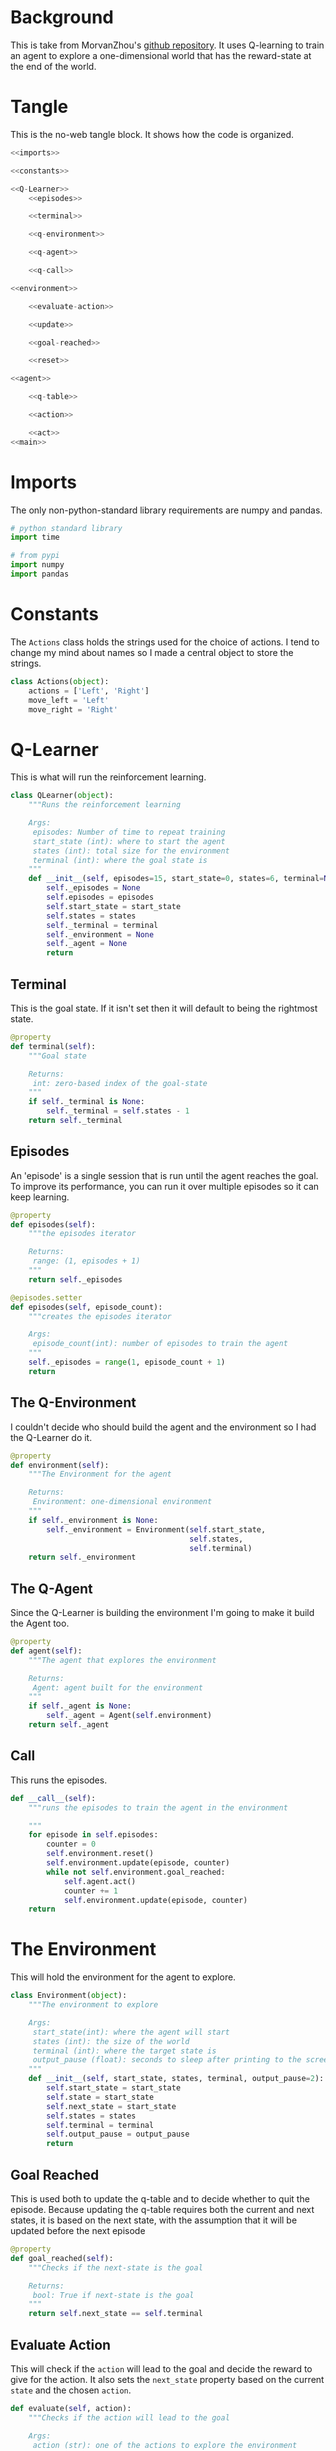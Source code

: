 #+BEGIN_COMMENT
.. title: One-Dimensional World
.. slug: one-dimensional-world
.. date: 2018-01-19 11:38:59 UTC-08:00
.. tags: qlearning
.. category: QLearning
.. link: 
.. description: A simple Q Learning example using a one-dimensional environment.
.. type: text
#+END_COMMENT

* Background

This is take from MorvanZhou's [[https://github.com/MorvanZhou/Reinforcement-learning-with-tensorflow][github repository]]. It uses Q-learning to train an agent to explore a one-dimensional world that has the reward-state at the end of the world.

* Tangle
  This is the no-web tangle block. It shows how the code is organized.

#+BEGIN_SRC python :tangle one_dimensional_world.py
<<imports>>

<<constants>>

<<Q-Learner>>
    <<episodes>>

    <<terminal>>

    <<q-environment>>

    <<q-agent>>

    <<q-call>>

<<environment>>
    
    <<evaluate-action>>

    <<update>>

    <<goal-reached>>

    <<reset>>

<<agent>>
  
    <<q-table>>

    <<action>>

    <<act>>
<<main>>
#+END_SRC

* Imports
  The only non-python-standard library requirements are numpy and pandas.
#+BEGIN_SRC python :noweb-ref imports
# python standard library
import time

# from pypi
import numpy
import pandas
#+END_SRC

* Constants
  The =Actions= class holds the strings used for the choice of actions. I tend to change my mind about names so I made a central object to store the strings.

#+BEGIN_SRC python :noweb-ref constants
class Actions(object):
    actions = ['Left', 'Right']
    move_left = 'Left'
    move_right = 'Right'
#+END_SRC
* Q-Learner
  This is what will run the reinforcement learning.

#+BEGIN_SRC python :noweb-ref Q-Learner
class QLearner(object):
    """Runs the reinforcement learning

    Args:
     episodes: Number of time to repeat training
     start_state (int): where to start the agent
     states (int): total size for the environment
     terminal (int): where the goal state is
    """
    def __init__(self, episodes=15, start_state=0, states=6, terminal=None):
        self._episodes = None
        self.episodes = episodes
        self.start_state = start_state
        self.states = states
        self._terminal = terminal
        self._environment = None
        self._agent = None
        return
#+END_SRC
** Terminal
   This is the goal state. If it isn't set then it will default to being the rightmost state.

#+BEGIN_SRC python :noweb-ref terminal
@property
def terminal(self):
    """Goal state

    Returns:
     int: zero-based index of the goal-state
    """
    if self._terminal is None:
        self._terminal = self.states - 1
    return self._terminal
#+END_SRC
** Episodes
   An 'episode' is a single session that is run until the agent reaches the goal. To improve its performance, you can run it over multiple episodes so it can keep learning.

#+BEGIN_SRC python :noweb-ref episodes
@property
def episodes(self):
    """the episodes iterator

    Returns:
     range: (1, episodes + 1)
    """
    return self._episodes

@episodes.setter
def episodes(self, episode_count):
    """creates the episodes iterator

    Args:
     episode_count(int): number of episodes to train the agent
    """
    self._episodes = range(1, episode_count + 1)
    return
#+END_SRC

** The Q-Environment
   I couldn't decide who should build the agent and the environment so I had the Q-Learner do it.

#+BEGIN_SRC python :noweb-ref q-environment
@property
def environment(self):
    """The Environment for the agent

    Returns:
     Environment: one-dimensional environment
    """
    if self._environment is None:
        self._environment = Environment(self.start_state,
                                        self.states,
                                        self.terminal)
    return self._environment
#+END_SRC

** The Q-Agent
   Since the Q-Learner is building the environment I'm going to make it build the Agent too.

#+BEGIN_SRC python :noweb-ref q-agent
@property
def agent(self):
    """The agent that explores the environment

    Returns:
     Agent: agent built for the environment
    """
    if self._agent is None:
        self._agent = Agent(self.environment)
    return self._agent
#+END_SRC

** Call
   This runs the episodes.

#+BEGIN_SRC python :noweb-ref q-call
def __call__(self):
    """runs the episodes to train the agent in the environment

    """
    for episode in self.episodes:
        counter = 0
        self.environment.reset()
        self.environment.update(episode, counter)
        while not self.environment.goal_reached:
            self.agent.act()
            counter += 1
            self.environment.update(episode, counter)
    return
#+END_SRC

* The Environment
  This will hold the environment for the agent to explore.

#+BEGIN_SRC python :noweb-ref environment
class Environment(object):
    """The environment to explore

    Args:
     start_state(int): where the agent will start
     states (int): the size of the world
     terminal (int): where the target state is
     output_pause (float): seconds to sleep after printing to the screen
    """
    def __init__(self, start_state, states, terminal, output_pause=2):
        self.start_state = start_state
        self.state = start_state
        self.next_state = start_state
        self.states = states
        self.terminal = terminal
        self.output_pause = output_pause
        return
#+END_SRC

** Goal Reached
   This is used both to update the q-table and to decide whether to quit the episode. Because updating the q-table requires both the current and next states, it is based on the next state, with the assumption that it will be updated before the next episode

#+BEGIN_SRC python :noweb-ref goal-reached
@property
def goal_reached(self):
    """Checks if the next-state is the goal

    Returns:
     bool: True if next-state is the goal
    """
    return self.next_state == self.terminal
#+END_SRC

** Evaluate Action
   This will check if the =action= will lead to the goal and decide the reward to give for the action. It also sets the =next_state= property based on the current =state= and the chosen =action=.

#+BEGIN_SRC python :noweb-ref evaluate-action
def evaluate(self, action):
    """Checks if the action will lead to the goal

    Args:
     action (str): one of the actions to explore the environment

    Returns:
     int: 1 if this will lead to the goal, 0 otherwise
    """
    if action == Actions.move_right:
        self.next_state = self.state + 1
    else:
        self.next_state = max(self.state - 1, 0)
    reward = 1 if self.next_state == self.terminal else 0
    return reward
#+END_SRC

** Update the Environment
   This prints out the environment for the user and updates the state.

#+BEGIN_SRC python :noweb-ref update
def update(self, episode, step):
    """Emits the updated environment to the user
    
    also sets the state to the next state

    Args:
     episode (int): what episode we're in
     step (int): how long we've been running this episode
    """
    environment = ['-'] * (self.states - 1) + ['T']
    if self.goal_reached:
        print("\nEpisode {}: Total Steps = {}".format(episode, step))
        time.sleep(self.output_pause)
    else:
        environment[self.next_state] = 'O'
        print("{}".format("".join(environment)))
    self.state = self.next_state
    return
#+END_SRC

** Reset the environment
   This sets the current =state= and the =next-state= to the =start state= so the environment can be re-used in different episodes.

#+BEGIN_SRC python :noweb-ref reset
def reset(self):
    """Resets the states to the start state"""
    self.state = self.start_state
    self.next_state = self.start_state
    return
#+END_SRC

* The Agent
  This is the agent that will learn to find the reward.

#+BEGIN_SRC python :noweb-ref agent
class Agent(object):
    """This is the agent that will learn to find the treasure

    Args:
     environment: The environment to explore
     exploitation_rate: Fraction of the time to exploit (epsilon)
     discount_factor: Discount factor (gamma)
     learning_rate: how much to change the reward (alpha)
    """
    def __init__(self, environment, exploitation_rate=0.9, discount_factor=0.9,
                 learning_rate=0.1):
        self.environment = environment
        self.exploitation_rate = exploitation_rate
        self.discount_factor = discount_factor
        self.learning_rate = learning_rate
        self._q_table = None
        return
#+END_SRC

Other than the environment, these are the values the =Agent= needs:

 - =exploitation_rate=: What fraction of the time to use the best known action so far. Setting it to 0 means always use a random action, 1 means only use the best known action.
 - =discount_factor=: The amount to discount the previously discovered reward. Setting it to less than 1 prevents infinite loops.
 - =learning_rate=: How much to update the values in the table. 0 means don't update. 1 means use all of the new information.

** The Q-Table
   The agent learns by building a table of 'Quality' estimates for any action chosen for the current state. Each state is a row in the table and each column is a possible action that can be taken. Initially the table is set to all zeros.

#+BEGIN_SRC python :noweb-ref q-table
@property
def q_table(self):
    """The Quality Estimate table

    Each cell is the quality-estimate for a given state, action pair

    Returns:
     DataFrame: rows are states, columns are actions
    """
    if self._q_table is None:
        self._q_table = pandas.DataFrame(
            numpy.zeros((self.environment.states, len(Actions.actions))),
            columns=Actions.actions,
        )
        assert self.q_table.shape == (self.environment.states, len(Actions.actions))
    return self._q_table
    
#+END_SRC

** Action
   Generates an action based on the current state. This is using an epsilon-greedy algorithm so it will explore if the value is above a certain threshold, otherwise it will exploit the best solution so far. It also will explore if the state has never lead to reaching the goal. This was confusing at first, but the updated reward for the current state is calculated based on the next state that this action leads to, so as the episodes continue, the rewards will fill in from the goal-state back to the start state.

#+BEGIN_SRC python :noweb-ref action
@property
def action(self):
    """Return the next chosen action
    
    Returns:
     str: the next action to take
    """
    # get the row in the q-table matching the current state
    state = self.q_table.iloc[self.environment.state, :]

    # only explore if we generate a value over epsilon
    # or none of the actions have a reward
    if numpy.random.uniform() > self.exploitation_rate or state.all() == 0:
        action = numpy.random.choice(Actions.actions)
    else: # exploit
        # get the column-name of the cell with the largest value
        action = state.idxmax()
    return action
#+END_SRC
** Act
   This gets the next action to take, queries the environment for the reward (which also triggers storing the next state in the environment), then updates the q-table.

#+BEGIN_SRC python :noweb-ref act
def act(self):
    """Updates the Q-table based on the reward from the last action"""
    action = self.action
    reward = self.environment.evaluate(action)
    previous_quality = self.q_table.loc[self.environment.state, action]
    if self.environment.goal_reached:
        new_quality = reward
    else:
        new_quality = reward + self.discount_factor * self.q_table.iloc[self.environment.next_state, :].max()
    self.q_table.loc[self.environment.state, action] += self.learning_rate * (new_quality - previous_quality)
    return
#+END_SRC

* Main
  Runs the simulation.

#+BEGIN_SRC python :noweb-ref main
if __name__ == "__main__":
    learner = QLearner(states=10)
    learner()
    print(learner.agent.q_table)
    print("\nlearned-model with only exploitation set")
    learner.agent.exploitation_rate = 1
    learner.episodes = 1
    learner()
#+END_SRC
